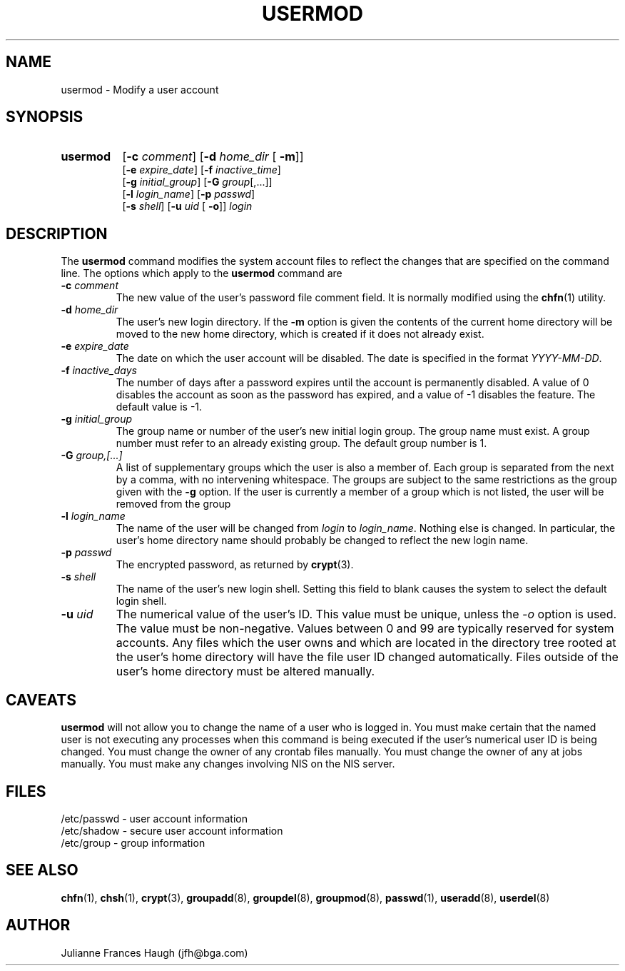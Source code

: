 .\" Copyright 1991 - 1994, Julianne Frances Haugh
.\" All rights reserved.
.\"
.\" Redistribution and use in source and binary forms, with or without
.\" modification, are permitted provided that the following conditions
.\" are met:
.\" 1. Redistributions of source code must retain the above copyright
.\"    notice, this list of conditions and the following disclaimer.
.\" 2. Redistributions in binary form must reproduce the above copyright
.\"    notice, this list of conditions and the following disclaimer in the
.\"    documentation and/or other materials provided with the distribution.
.\" 3. Neither the name of Julianne F. Haugh nor the names of its contributors
.\"    may be used to endorse or promote products derived from this software
.\"    without specific prior written permission.
.\"
.\" THIS SOFTWARE IS PROVIDED BY JULIE HAUGH AND CONTRIBUTORS ``AS IS'' AND
.\" ANY EXPRESS OR IMPLIED WARRANTIES, INCLUDING, BUT NOT LIMITED TO, THE
.\" IMPLIED WARRANTIES OF MERCHANTABILITY AND FITNESS FOR A PARTICULAR PURPOSE
.\" ARE DISCLAIMED.  IN NO EVENT SHALL JULIE HAUGH OR CONTRIBUTORS BE LIABLE
.\" FOR ANY DIRECT, INDIRECT, INCIDENTAL, SPECIAL, EXEMPLARY, OR CONSEQUENTIAL
.\" DAMAGES (INCLUDING, BUT NOT LIMITED TO, PROCUREMENT OF SUBSTITUTE GOODS
.\" OR SERVICES; LOSS OF USE, DATA, OR PROFITS; OR BUSINESS INTERRUPTION)
.\" HOWEVER CAUSED AND ON ANY THEORY OF LIABILITY, WHETHER IN CONTRACT, STRICT
.\" LIABILITY, OR TORT (INCLUDING NEGLIGENCE OR OTHERWISE) ARISING IN ANY WAY
.\" OUT OF THE USE OF THIS SOFTWARE, EVEN IF ADVISED OF THE POSSIBILITY OF
.\" SUCH DAMAGE.
.\"
.\"	$Id: usermod.8,v 1.6 1999/03/07 19:14:48 marekm Exp $
.\"
.TH USERMOD 8
.SH NAME
usermod \- Modify a user account
.SH SYNOPSIS
.TP 8
.B usermod
.\" .RB [ -A
.\" .RI { method | \fBDEFAULT\fR "},... ]"
.RB [ -c
.IR comment ]
.RB [ -d
.IR home_dir " ["
.BR -m ]]
.br
.RB [ -e
.IR expire_date ]
.RB [ -f
.IR inactive_time ]
.br
.RB [ -g
.IR initial_group ]
.RB [ -G
.IR group [,...]]
.br
.RB [ -l
.IR login_name ]
.RB [ -p
.IR passwd ]
.br
.RB [ -s
.IR shell ]
.RB [ -u
.IR uid " ["
.BR -o ]]
.I login
.SH DESCRIPTION
The \fBusermod\fR command modifies the system account files to reflect
the changes that are specified on the command line.
The options which apply to the \fBusermod\fR command are
.\" .IP "\fB-A \fImethod\fR|\fBDEFAULT\fR"
.\" The new value of the user's authentication method.
.\" The authentication method is the name of a program which is responsible
.\" for validating the user's identity.
.\" The string \fBDEFAULT\fR may be used to change the user's authentication
.\" method to the standard system password method.
.IP "\fB-c \fIcomment\fR"
The new value of the user's password file comment field.
It is normally modified using the \fBchfn\fR(1) utility.
.IP "\fB-d \fIhome_dir\fR"
The user's new login directory.
If the \fB-m\fR option is given the contents of the current home directory
will be moved to the new home directory, which is created if it does not
already exist.
.IP "\fB-e \fIexpire_date\fR"
The date on which the user account will be disabled.
The date is specified in the format \fIYYYY-MM-DD\fR.
.IP "\fB-f \fIinactive_days\fR"
The number of days after a password expires until the account
is permanently disabled.
A value of 0 disables the account as soon as the password has
expired, and a value of -1 disables the feature.
The default value is -1.
.IP "\fB-g \fIinitial_group\fR"
The group name or number of the user's new initial login group.
The group name must exist.  A group number must refer to an
already existing group.
The default group number is 1.
.IP "\fB-G \fIgroup,[...]\fR"
A list of supplementary groups which the user is also a member
of.
Each group is separated from the next by a comma, with no
intervening whitespace.
The groups are subject to the same restrictions as the group
given with the \fB-g\fR option.
If the user is currently a member of a group which is not listed,
the user will be removed from the group
.IP "\fB-l \fIlogin_name\fR"
The name of the user will be changed from \fIlogin\fR to
\fIlogin_name\fR.
Nothing else is changed.
In particular, the user's home directory name should probably
be changed to reflect the new login name.
.IP "\fB-p \fIpasswd\fR"                                                
The encrypted password, as returned by \fBcrypt\fR(3).                      
.IP "\fB-s \fIshell\fR"
The name of the user's new login shell.
Setting this field to blank causes the system
to select the default login shell.
.IP "\fB-u \fIuid\fR"
The numerical value of the user's ID.
This value must be unique, unless the \fI-o\fR option is used.
The value must be non-negative.
Values between 0 and 99 are typically reserved for system accounts.
Any files which the user owns and which are located in the directory
tree rooted at the user's home directory will have the file user ID
changed automatically.
Files outside of the user's home directory must be altered manually.
.SH CAVEATS
\fBusermod\fR will not allow you to change the name of a user who is
logged in.
You must make certain that the named user is not executing any processes
when this command is being executed if the user's numerical user ID is
being changed.
You must change the owner of any crontab files manually.
You must change the owner of any at jobs manually.
You must make any changes involving NIS on the NIS server.
.SH FILES
/etc/passwd \- user account information
.br
/etc/shadow \- secure user account information
.br
/etc/group \- group information
.SH SEE ALSO
.BR chfn (1),
.BR chsh (1),
.BR crypt (3),
.BR groupadd (8),
.BR groupdel (8),
.BR groupmod (8),
.BR passwd (1),
.BR useradd (8),
.BR userdel (8)
.SH AUTHOR
Julianne Frances Haugh (jfh@bga.com)
